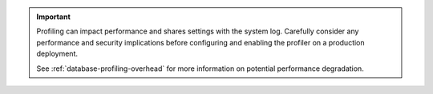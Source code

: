 .. important::
   
   Profiling can impact performance and shares settings with the system
   log. Carefully consider any performance and security implications
   before configuring and enabling the profiler on a production
   deployment.

   See :ref:`database-profiling-overhead` for more information on
   potential performance degradation.
